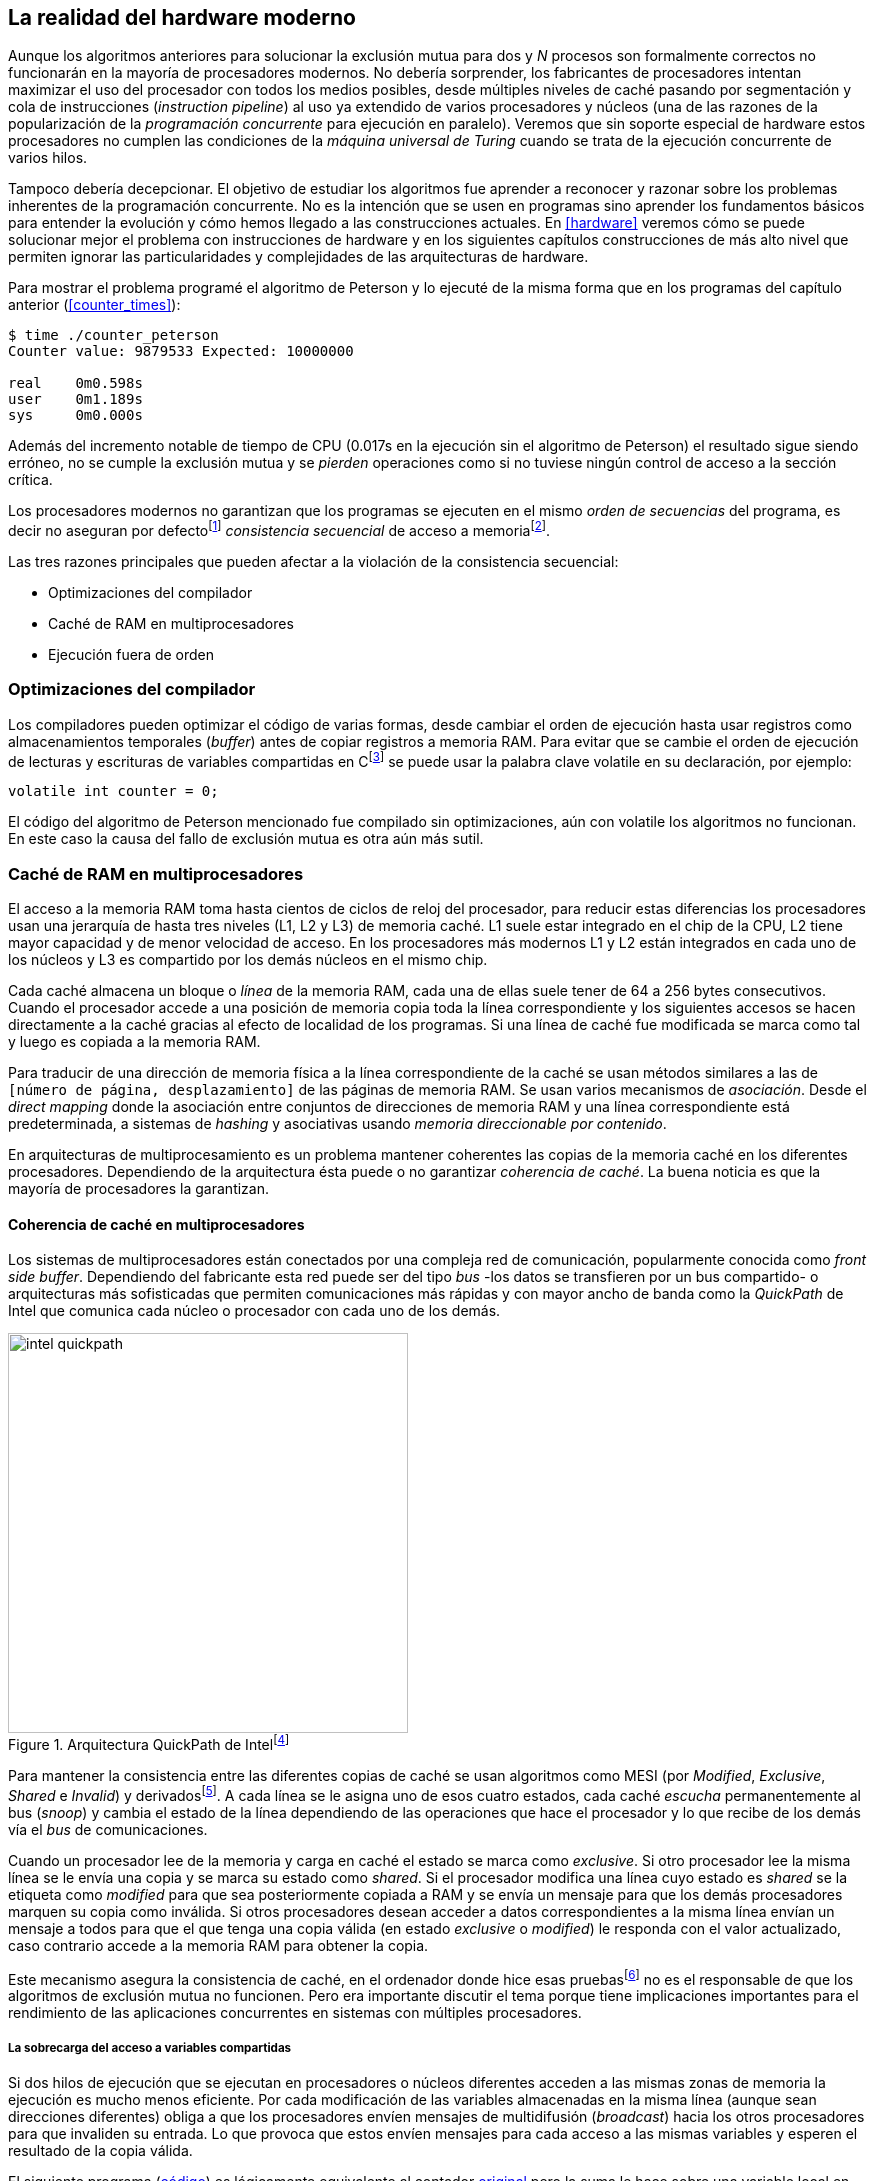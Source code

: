 [[barriers]]
== La realidad del hardware moderno

Aunque los algoritmos anteriores para solucionar la exclusión mutua para dos y _N_ procesos son formalmente correctos no funcionarán en la mayoría de procesadores modernos. No debería sorprender, los fabricantes de procesadores intentan maximizar el uso del procesador con todos los medios posibles, desde múltiples niveles de caché pasando por segmentación y cola de instrucciones (_instruction pipeline_) al uso ya extendido de varios procesadores y núcleos (una de las razones de la popularización de la _programación concurrente_ para ejecución en paralelo). Veremos que sin soporte especial de hardware estos procesadores no cumplen las condiciones de la _máquina universal de Turing_ cuando se trata de la ejecución concurrente de varios hilos.

Tampoco debería decepcionar. El objetivo de estudiar los algoritmos fue aprender a reconocer y razonar sobre los problemas inherentes de la programación concurrente. No es la intención que se usen en programas sino aprender los fundamentos básicos para entender la evolución y cómo hemos llegado a las construcciones actuales. En <<hardware>> veremos cómo se puede solucionar mejor el problema con instrucciones de hardware y en los siguientes capítulos construcciones de más alto nivel que permiten ignorar las particularidades y complejidades de las arquitecturas de hardware.


Para mostrar el problema programé el algoritmo de Peterson y lo ejecuté de la misma forma que en los programas del capítulo anterior (<<counter_times>>):

----
$ time ./counter_peterson
Counter value: 9879533 Expected: 10000000

real    0m0.598s
user    0m1.189s
sys     0m0.000s
----

Además del incremento notable de tiempo de CPU (0.017s en la ejecución sin el algoritmo de Peterson) el resultado sigue siendo erróneo, no se cumple la exclusión mutua y se _pierden_ operaciones como si no tuviese ningún control de acceso a la sección crítica.

Los procesadores modernos no garantizan que los programas se ejecuten en el mismo _orden de secuencias_ del programa, es decir no aseguran por defectofootnote:[Más adelante veremos que se puede hacer bajo demanda, pero tiene un coste importante.] _consistencia secuencial_ de acceso a memoriafootnote:[Una forma habitual de verificar si una arquitectura asegura dicha consistencia secuencial es ejecutar el <<counter_peterson_c, algoritmo de Peterson>>, funciona correctamente en la Raspberry Pi con procesador ARM6, por ejemplo.].

Las tres razones principales que pueden afectar a la violación de la consistencia secuencial:

* Optimizaciones del compilador
* Caché de RAM en multiprocesadores
* Ejecución fuera de orden

=== Optimizaciones del compilador

Los compiladores pueden optimizar el código de varias formas, desde cambiar el orden de ejecución hasta usar registros como almacenamientos temporales (_buffer_) antes de copiar registros a memoria RAM. Para evitar que se cambie el orden de ejecución de lecturas y escrituras de variables compartidas en Cfootnote:[Tiene una semántica similar en C++ y Java, en este último es para evitar que se mantengan copias no sincronizadas en objetos usados en diferentes hilos] se puede usar la palabra clave +volatile+ en su declaración, por ejemplo:

    volatile int counter = 0;


El código del algoritmo de Peterson mencionado fue compilado sin optimizaciones, aún con +volatile+ los algoritmos no funcionan. En este caso la causa del fallo de exclusión mutua es otra aún más sutil.

=== Caché de RAM en multiprocesadores

El acceso a la memoria RAM toma hasta cientos de ciclos de reloj del procesador, para reducir estas diferencias los procesadores usan una jerarquía de hasta tres niveles (L1, L2 y L3) de memoria caché. L1 suele estar integrado en el chip de la CPU, L2 tiene mayor capacidad y de menor velocidad de acceso. En los procesadores más modernos L1 y L2 están integrados en cada uno de los núcleos y L3 es compartido por los demás núcleos en el mismo chip.

Cada caché almacena un bloque o _línea_ de la memoria RAM, cada una de ellas suele tener de 64 a 256 bytes consecutivos. Cuando el procesador accede a una posición de memoria copia toda la línea correspondiente y los siguientes accesos se hacen directamente a la caché gracias al efecto de localidad de los programas. Si una línea de caché fue modificada se marca como tal y luego es copiada a la memoria RAM.


****
Para traducir de una dirección de memoria física a la línea correspondiente de la caché se usan métodos similares a las de `[número de página, desplazamiento]` de las páginas de memoria RAM. Se usan varios mecanismos de _asociación_. Desde el _direct mapping_ donde la asociación entre conjuntos de direcciones de memoria RAM y una línea correspondiente está predeterminada, a sistemas de _hashing_ y asociativas usando _memoria direccionable por contenido_.
****

En arquitecturas de multiprocesamiento es un problema mantener coherentes las copias de la memoria caché en los diferentes procesadores. Dependiendo de la arquitectura ésta puede o no garantizar _coherencia de caché_. La buena noticia es que la mayoría de procesadores la garantizan.

==== Coherencia de caché en multiprocesadores

Los sistemas de multiprocesadores están conectados por una compleja red de comunicación, popularmente conocida como _front side buffer_. Dependiendo del fabricante esta red puede ser del tipo _bus_ -los datos se transfieren por un bus compartido- o arquitecturas más sofisticadas que permiten comunicaciones más rápidas y con mayor ancho de banda como la _QuickPath_ de Intel que comunica cada núcleo o procesador con cada uno de los demás.


[[quickpath]]
.Arquitectura QuickPath de Intelfootnote:[Imagen de _An Introduction to the Intel QuickPath Interconnect, January 2009_ http://www.intel.es/content/dam/doc/white-paper/quick-path-interconnect-introduction-paper.pdf]
image::intel-quickpath.png[height=400, align="center"]

Para mantener la consistencia entre las diferentes copias de caché se usan algoritmos como MESI (por _Modified_, _Exclusive_, _Shared_ e _Invalid_) y derivadosfootnote:[Por ejemplo MESIF en Intel, F por _forward_.]. A cada línea se le asigna uno de esos cuatro estados, cada caché _escucha_ permanentemente al bus (_snoop_) y cambia el estado de la línea dependiendo de las operaciones que hace el procesador y lo que recibe de los demás vía el _bus_ de comunicaciones.

Cuando un procesador lee de la memoria y carga en caché el estado se marca como _exclusive_. Si otro procesador lee la misma línea se le envía una copia y se marca su estado como _shared_. Si el procesador modifica una línea cuyo estado es _shared_ se la etiqueta como _modified_ para que sea posteriormente copiada a RAM y se envía un mensaje para que los demás procesadores marquen su copia como inválida. Si otros procesadores desean acceder a datos correspondientes a la misma línea envían un mensaje a todos para que el que tenga una copia válida (en estado _exclusive_ o _modified_) le responda con el valor actualizado, caso contrario accede a la memoria RAM para obtener la copia.

Este mecanismo asegura la consistencia de caché, en el ordenador donde hice esas pruebasfootnote:[Intel i3, i5 y ARM7 de varios núcleos.] no es el responsable de que los algoritmos de exclusión mutua no funcionen. Pero era importante discutir el tema porque tiene implicaciones importantes para el rendimiento de las aplicaciones concurrentes en sistemas con múltiples procesadores.

===== La sobrecarga del acceso a variables compartidas

Si dos hilos de ejecución que se ejecutan en procesadores o núcleos diferentes acceden a las mismas zonas de memoria la ejecución es mucho menos eficiente. Por cada modificación de las variables almacenadas en la misma línea (aunque sean direcciones diferentes) obliga a que los procesadores envíen mensajes de multidifusión (_broadcast_) hacia los otros procesadores para que invaliden su entrada. Lo que provoca que estos envíen mensajes para cada acceso a las mismas variables y esperen el resultado de la copia válida.

El siguiente programa (<<counter_local_c, código>>) es lógicamente equivalente al contador <<counter_c, original>> pero la suma le hace sobre una variable local en cada hilo (i.e. no compartidas) y se incrementa la compartida solo al final del bucle.

[source,c]
----
// The global variable
int local_counter = 0;

for (i=0; i < max; i++) {
    local_counter += 1;
}

// Add to the shared variable
counter += local_counter;
----

El original accede y modifica la variable compartida en cada iteración, el contador local solo una vez al final. Este último consume menos del 50% de tiempo de CPU porque no genera operaciones de sincronización del sistema de coherencia de caché.

[[false_sharing]]
._False sharing_
****
Si se va a iterar muy frecuentemente (_spinning_) sobre variables es mejor asegurarse que no compartan líneas de caché al usar las mismas direcciones o posiciones cercanas en un array. Es mejor hacerlo con variables _distantes_ -por ejemplo locales de cada hilo- para evitar el efecto conocido como _false sharing_ que obliga al intercambio de mensajes vía el _front side bus_ aunque sean direcciones diferentes.
****


=== Ejecución fuera de orden

El problema con la implementación de los algoritmos de exclusión mutua es la ejecución fuera de orden (_out of order execution_) o _ejecución dinámica_. Los procesadores reordenan las instrucciones con el objeto de optimizar la ejecución ahorrando ciclos de reloj. Por ejemplo, porque ya tiene valores cargados en registros, o porque una instrucción posterior ya ha sido decodificada en el _pipeline_. Por lo tanto el procesador no asegura la consistencia secuencial con respecto al orden del programa. En cambio usa mecanismos de _dependencias causales_ o _débiles_ (_weak dependencies_) de acceso a memoria.

La dependencia causal funciona de la siguiente manera, supongamos un programa con las siguientes instrucciones:

    a = x
    b = y
    c = a * 2

El procesador puede ejecutarlas en diferentes secuencias sin que afecte al resultado, por ejemplo:

    a = x
    c = a * 2
    b = y

o

    b = y
    a = x
    c = a * 2


Detecta que la asignación a +c+ la puede hacer antes que +b+, o a la de +b+ antes que a +a+ porque no hay dependencias entre ellas. Funciona perfectamente en procesos independientes, pero si se trata de hilos independientes que se ejecutan en diferentes procesadores los procesadores son incapaces de asegurar las dependencias causales entre ambos procesos. Tomemos el algoritmo correcto más sencillo, <<peterson, Peterson>>, cuya entrada a la sección crítica es:

[source,python]
----
states[0] = True
turn = 1
while states[1] and turn == 1:
    pass
----

El procesador no tiene en cuenta que las variables son modificadas por otros procesos, incluso no encuentra la dependencia entre +states[0]+ y +states[1]+, para el procesador son dos variables independientes que no tienen dependencia en _esta secuencia_. Por lo que es factible que las ejecute en el siguiente orden:

[source,python]
----
turn = 1
while states[1] and turn == 1:
    pass
states[0] = True

   ## BOOOM!!! ##
----

El procesador puede perfectamente ejecutarfootnote:[En el ejemplo exagero, esas instrucciones son de alto nivel y que cada una de ellas son varias instrucciones de procesador, pero creo que la analogía es razonable y se entiende mejor.] la asignación a +states[0]+ después de la verificación del valor de +states[1]+ ya que en la secuencia de instrucciones individuales no hay dependencia causal entre ambas. Por supuesto eso haría que el algoritmo de exclusión mutua fallase. Para solucionarlo se debe solicitar _bajo demanda_ y explícitamente que el procesador respete el orden de acceso a memoria entre diferentes segmentos del programa, esto se hace con las _barreras de memoria_.


=== Barreras de memoria

Para hacer que el algoritmo funcione correctamente deben especificarse _barreras_ (_fences_ o _barriers_) al procesador para impedir que ejecute ciertas instrucciones en un orden que puede resultar erróneo entre procesos diferentes. Una instrucción de _barrera general_ indica al procesador:

. Antes de continuar deben ejecutarse todas las operaciones de lectura y escritura que están antes la barrera.

. Ninguna operación de lectura o escritura posterior a la barrera deben ejecutarse antes que ésta.

Aunque en el código de ejemplo no hay dependencias detectables entre ellas, supongamos que deseamos que la asignación de +c+ sea siempre posterior a la asignación de +a+ y +b+. Debemos insertar una barrera entre ellas:

    a = x
    b = y
    BARRIER()
    c = a * 2

Esto forzará a que ambas asignaciones y lecturas de +x+ e +y+ se ejecuten antes de la asignación a +c+ lo que solo permitirá la siguiente alternativa además de la secuencia original:

    b = y
    a = x
    BARRIER()
    c = a * 2

Para que el algoritmo de Peterson funcione correctamente debemos insertar una barrera entre la asignación de +states+ y +turn+ y el +while+ que verifica el turno y el estado del otro proceso:

[source,python]
----
states[0] = True
turn = 1
BARRIER()
while states[1] and turn == 1:
    pass
----


==== Tipos de barreras
Hay diferentes tipos de barreras y varían entre arquitecturas. Las tres tradicionales son de _lectura_, _escritura_ y la _general_. Existen alternativas, como las _acquire_, _release_ y _sequential_ usadas en los macros de GCC compatibles con Ansi C/C++ de 2011 (<<Atomics_C11>>)footnote:[Si estáis interesados en aprender más sobre ellas y cómo afectan al desarrollo del núcleo Linux, un buen enlace para comenzar <<Howells>>.].

- Una barrera _acquire_ es de _sentido único_ (+ATOMIC_ACQUIRE+ en <<Atomics_C11>>), garantiza que todas las operaciones de memoria posteriores a la barrera _parecerán_ haber ocurrido después, las anteriores pueden ejecutarse antes y fuera de orden.

- Una barrera _release_ (+ATOMIC_RELEASE+) es como la anterior pero en sentido contrario. Los resultados de las operaciones previas a la barrera ocurrirán antes de la misma. Las posteriores a la barrera podrían ocurrir antes de la misma.

- La barrera _sequential_ (o _completa_, o _general_, +ATOMIC_SEQ_CST+) tiene dos sentidos, las operaciones previas ocurrirán antes y las posteriores después.


==== Uso de barreras
Los procesadores con ejecución fuera de orden no se popularizaron hasta mediados de la década de 1990 (con la introducción del procesador Power1) por la complejidad que significaba en el diseño y fabricación. Las diferencias entre arquitecturas hicieron que cada una de ellas incluyese diferentes tipos de barreras por lo que no existen instrucciones estándares y no construcciones sintácticas específicas en los lenguajes de programación de alto nivel.

Afortunadamente esos problemas los solucionan los _builtin macros_ de los compiladores, por ejemplo los de operaciones atómicas del compilador GCC <<Atomics_C11>>. El compilador define macros llamados como funciones normales dentro del programa, al compilar se inserta el código ensamblador correspondiente para cada arquitectura. Hay bastantes _macros atómicos_, algunos de ellos las analizaremos y usaremos en el siguiente capítulo, por ahora nos interesa el genérico `__atomic_thread_fence` de GCCfootnote:[Este macro es para las versiones más modernas de GCC, en las antiguas versiones es `__sync_synchronize`, se recomienda al menos la versión 4.8 del GCC.].

Hay que insertar la barrera en el sitio correcto, en el caso del algoritmo de Peterson (<<counter_peterson_c, código completo en C>>):

[source,c]
----
void lock(int i) {
    int j =  (i + 1) % 2;

    states[i] = 1;
    turn = j;
    __atomic_thread_fence();
    while (states[j] && turn == j);
}
----

La ejecución si es correcta y lo que esperábamos:

----
$ time ./counter_peterson
Counter value: 10000000 Expected: 10000000
real    0m0.616s
user    0m1.230s
sys     0m0.000s
----

En el algoritmo de Peterson la solución con barreras es sencilla pero las soluciones no son sencillas ni intuitivas cuando los algoritmos se complican. Por ejemplo, el algoritmo de la panadería (<<counter_peterson_c, código en C>>) o el algoritmo rápido de Lamport (<<counter_fast, código en C>>) necesitan tres barreras de diferentes tipos en diferentes sitios para asegurar su funcionamiento correcto.



.Instrucciones de barreras por arquitectura
****
- Intel 64 bits: +mfence+

- Intel 32 bits: +lock orl+

- ARMv6 de 32 bits (Raspberry Pi 1): +mcr  p15, 0, r0, c7, c10, 5+

- ARMv7 y posteriores: +dmb+
****

=== Recapitulación

En este capítulo hemos explicado uno de los mayores problemas ocasionados por la ejecución fuera de orden de los procesadores modernos y cómo solucionarlos. La especificación explícita de barreras no es el mejor método de la sincronización entre procesos concurrentes, tiene un coste elevado (varios cientos de ciclos de reloj) que se suman a la presión que introducimos al sistema de caché. Quizás lo más importantes desde el punto de vista del programador es la dificultad de saber exactamente dónde hay que insertar barreras y al mismo tiempo no abusar de ellas por el coste que introducen.

La programación con barreras explícitas no es práctica, tiende a producir errores, hay que probarlas en diferentes arquitecturas y requieren de mucha experiencia y conocimientos. Los investigadores consideran que es un error pero es el precio a pagar por obtener procesadores más rápidos.

En cualquier caso, ya no tiene sentido programar mecanismos de sincronización como los vistos sin ayuda del hardware que facilite la programación y recupere al menos parcialmente la propiedad de _secuencialidad_ de la máquina de Turing para múltiples procesos. En el próximo capítulo analizaremos estas soluciones de hardware, no solo sirven para solucionar la exclusión mutua, también mecanismos de consenso que permiten sincronizar procesos sin limitaciones en su número.
